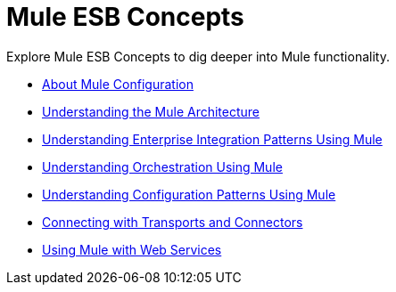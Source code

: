 = Mule ESB Concepts

Explore Mule ESB Concepts to dig deeper into Mule functionality. 

* link:/mule\-user\-guide/v/3\.3/about-mule-configuration[About Mule Configuration]
* link:/mule\-user\-guide/v/3\.3/understanding-the-mule-architecture[Understanding the Mule Architecture]
* link:/mule\-user\-guide/v/3\.3/understanding-enterprise-integration-patterns-using-mule[Understanding Enterprise Integration Patterns Using Mule]
* link:/mule\-user\-guide/v/3\.4/understanding-orchestration-using-mule[Understanding Orchestration Using Mule]
* link:/mule\-user\-guide/v/3\.3/understanding-mule-configuration#configuration-patterns[Understanding Configuration Patterns Using Mule]
* link:/mule\-user\-guide/v/3\.3/connecting-with-transports-and-connectors[Connecting with Transports and Connectors]
* link:/mule\-user\-guide/v/3\.3/using-mule-with-web-services[Using Mule with Web Services]
